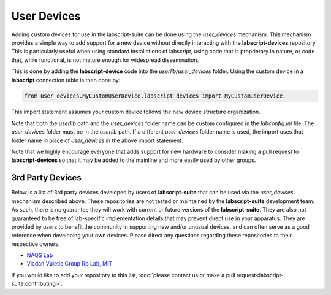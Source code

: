 User Devices
============

Adding custom devices for use in the labscript-suite can be done using the `user_devices` mechanism. 
This mechanism provides a simple way to add support for a new device without directly interacting with the **labscript-devices** repository. 
This is particularly useful when using standard installations of labscript, using code that is proprietary in nature, or code that, while functional, is not mature enough for widespread dissemination.

This is done by adding the **labscript-device** code into the `userlib/user_devices` folder. Using the custom device in a **labscript** connection table is then done by:

.. code-block:: python

	from user_devices.MyCustomUserDevice.labscript_devices import MyCustomUserDevice

This import statement assumes your custom device follows the new device structure organization. 

Note that both the `userlib` path and the `user_devices` folder name can be custom configured in the `labconfig.ini` file. 
The `user_devices` folder must be in the `userlib` path. 
If a different `user_devices` folder name is used, the import uses that folder name in place of `user_devices` in the above import statement.

Note that we highly encourage everyone that adds support for new hardware to consider making a pull request to **labscript-devices** so that it may be added to the mainline and more easily used by other groups.

3rd Party Devices
-----------------

Below is a list of 3rd party devices developed by users of **labscript-suite** that can be used via the `user_devices` mechanism described above. 
These repositories are not tested or maintained by the **labscript-suite** development team. 
As such, there is no guarantee they will work with current or future versions of the **labscript-suite**. 
They are also not guaranteed to be free of lab-specific implementation details that may prevent direct use in your apparatus. 
They are provided by users to benefit the community in supporting new and/or unusual devices, and can often serve as a good reference when developing your own devices. 
Please direct any questions regarding these repositories to their respective owners.

* `NAQS Lab <https://github.com/naqslab/naqslab_devices>`__
* `Vladan Vuletic Group Rb Lab, MIT <https://github.com/zakv/RbLab_user_devices>`__

If you would like to add your repository to this list, :doc:`please contact us or make a pull request<labscript-suite:contributing>`.